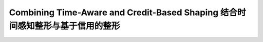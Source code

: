 Combining Time-Aware and Credit-Based Shaping 结合时间感知整形与基于信用的整形
============================================================================